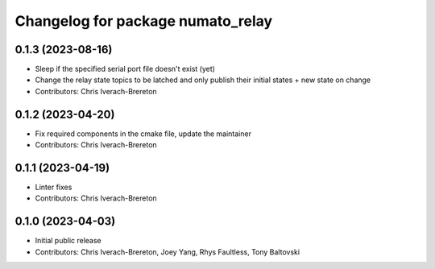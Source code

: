 ^^^^^^^^^^^^^^^^^^^^^^^^^^^^^^^^^^
Changelog for package numato_relay
^^^^^^^^^^^^^^^^^^^^^^^^^^^^^^^^^^

0.1.3 (2023-08-16)
------------------
* Sleep if the specified serial port file doesn't exist (yet)
* Change the relay state topics to be latched and only publish their initial states + new state on change
* Contributors: Chris Iverach-Brereton

0.1.2 (2023-04-20)
------------------
* Fix required components in the cmake file, update the maintainer
* Contributors: Chris Iverach-Brereton

0.1.1 (2023-04-19)
------------------
* Linter fixes
* Contributors: Chris Iverach-Brereton

0.1.0 (2023-04-03)
------------------
* Initial public release
* Contributors: Chris Iverach-Brereton, Joey Yang, Rhys Faultless, Tony Baltovski
